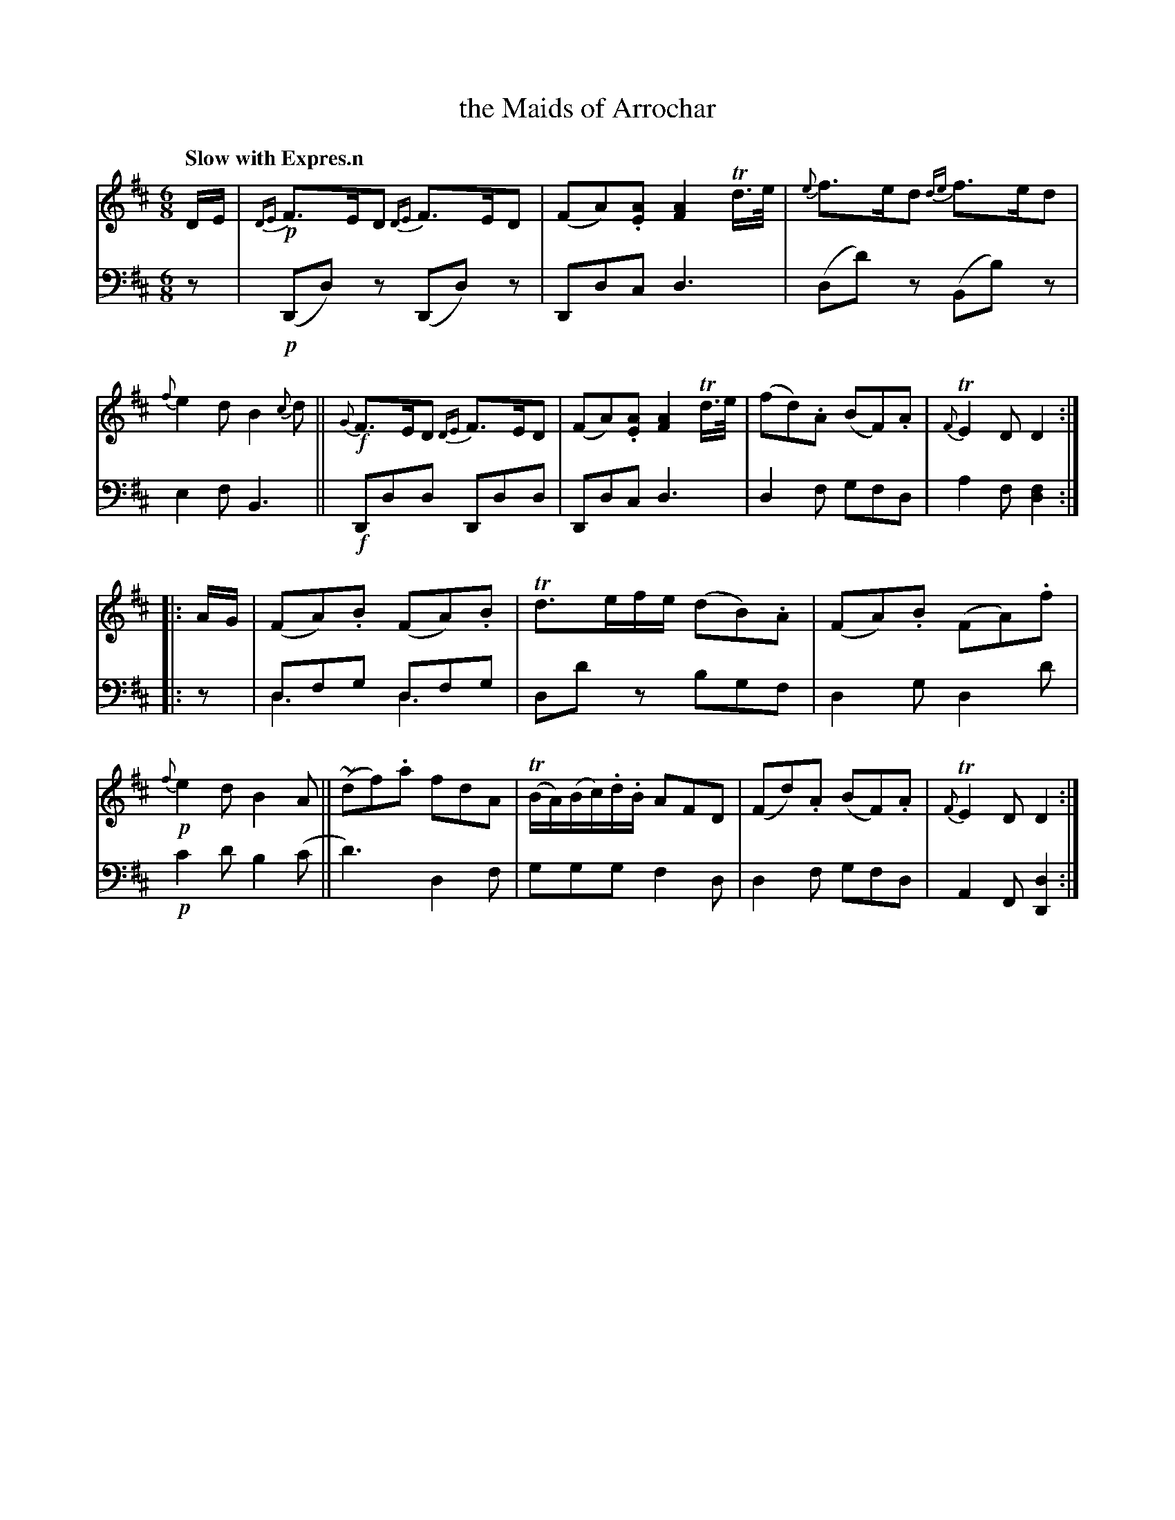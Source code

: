 X: 4302
T: the Maids of Arrochar
%R: air, jig
N: This is version 1, for ABC software that doesn't understand voice overlays.
B: Niel Gow & Sons "A Fourth Collection of Strathspey Reels, etc." v.4 p.30 #2
Z: 2022 John Chambers <jc:trillian.mit.edu>
M: 6/8
L: 1/8
Q: "Slow with Expres.n"
K: D
% - - - - - - - - - -
V: 1 staves=2
D/E/ |\
!p!{DE}F>ED {DE}F>ED | (FA).[AE] [A2F2]Td/>e/ | {e}f>ed {de}f>ed | {f}e2d B2{c}d ||\
!f!{G}F>ED {DE}F>ED | (FA).[AE] [A2F2] Td/>e/ | (fd).A (BF).A | {F}TE2D D2 :|
|: A/G/ |\
(FA).B (FA).B | Td>ef/e/ (dB).A | (FA).B (FA).f |!p! {f}e2d B2A ||\
(~df).a fdA | (TB/A/)(B/c/).d/.B/ AFD | (Fd).A (BF).A | {F}TE2D D2 :|
% - - - - - - - - - -
% Voice 2 preserves the staff layout in the book.
V: 2 clef=bass middle=d
z | !p!(Dd)z (Dd)z | Ddc d3 | (dd')z (Bb)z | e2f B3 ||\
!f!Ddd Ddd | Ddc d3 | d2f gfd | a2f [d2f2] :||:
z | dfg dfg & d3 d3 | dd'z bgf | d2g d2d' | !p!c'2d' b2(c' ||\
d'3) d2f | ggg f2d | d2f gfd | A2F [D2d2] :|
